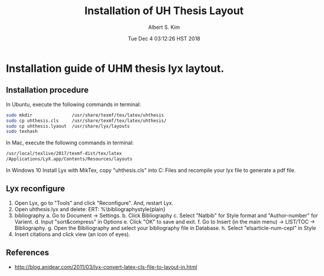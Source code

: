 # -*- mode: org; -*- 
#+TITLE: Installation of UH Thesis Layout
#+AUTHOR:Albert S. Kim
#+DATE:Tue Dec  4 03:12:26 HST 2018      
#+HTML_HEAD_EXTRA: <link rel=alternate stylesheet type=text/css href=style2.css />
#+HTML_HEAD: <link rel=stylesheet href=http://dakrone.github.io/org.css type=text/css />
#+HTML_HEAD: <style type=text/css>body{ max-width:100%; }</style>
#+STARTUP: indent  
#+LATEX_HEADER: \usepackage[margin=1.0in]{geometry} 
#+LATEX_HEADER: \usepackage[numbers,sort&compress,square]{natbib}
#+latex_header: \usepackage{glossaries}
#+latex_header: \makeglossaries
#+OPTIONS: d:nil ^:nil H:2 toc:nil

* Installation guide of UHM thesis lyx laytout.

** Installation procedure
In Ubuntu, execute the following commands in terminal:
#+begin_src bash :results output  
sudo mkdir               /usr/share/texmf/tex/latex/uhthesis
sudo cp uhthesis.cls     /usr/share/texmf/tex/latex/uhthesis/
sudo cp uhthesis.lyaout  /usr/share/lyx/layouts
sudo texhash 
#+end_src
#
In Mac, execute the following commands in terminal:
#+begin_src bash :results output  
/usr/local/texlive/2017/texmf-dist/tex/latex
/Applications/LyX.app/Contents/Resources/layouts
#+end_src
#
In Windows 10
Install Lyx with MikTex, copy "uhthesis.cls" into 
C:\Program Files\MiKTeX 2.9\tex\latex\ctex
and recompile your lyx file to generate a pdf file. 
#
** Lyx reconfigure
1. Open Lyx, go to  "Tools" and click "Reconfigure". And, restart Lyx.
2. Open uhthesis.lyx and delete: ERT: %\bibliographystyle{plain}
3. bibliography
   a. Go to Document → Settings.
   b. Click Bibliography
   c. Select "Natbib" for Style format  and "Author-number" for Varient.
   d. Input "sort&compress" in Options
   e. Click "OK" to save and exit.
   f. Go to Insert (in the main menu) → LIST/TOC → Bibliography.
   g. Open the Bibiliography and select your bibliography file in Database.
   h. Select "elsarticle-num-cepl" in Style 
4. Insert citations and click view (an icon of eyes).


** References
- http://blog.anidear.com/2011/03/lyx-convert-latex-cls-file-to-layout-in.html

